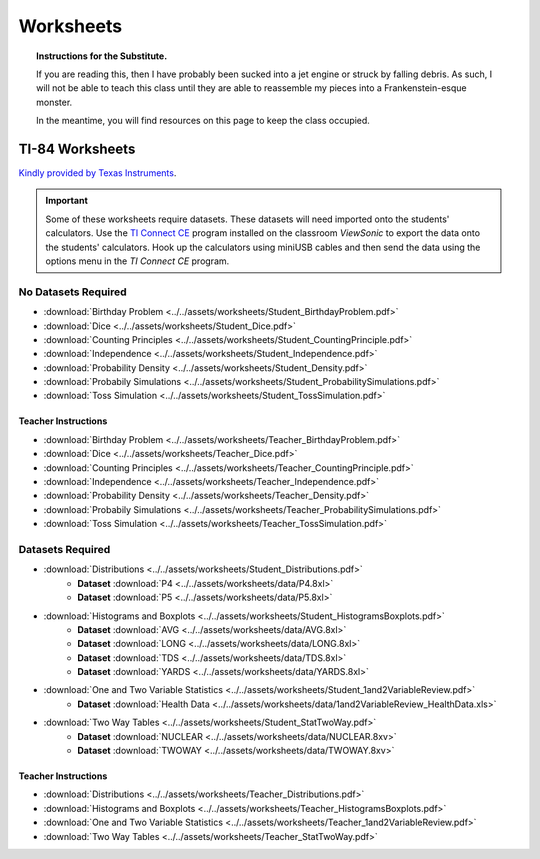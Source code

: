 .. _worksheets:

==========
Worksheets
==========

.. topic:: Instructions for the Substitute.

	If you are reading this, then I have probably been sucked into a jet engine or struck by falling debris. As such, I will not be able to teach this class until they are able to reassemble my pieces into a Frankenstein-esque monster. 
	
	In the meantime, you will find resources on this page to keep the class occupied.


TI-84 Worksheets
================

`Kindly provided by Texas Instruments <https://education.ti.com/en/84activitycentral/us/statistics>`_.

.. important::
	
	Some of these worksheets require datasets. These datasets will need imported onto the students' calculators. Use the `TI Connect CE <https://education.ti.com/html/eguides/connectivity/TI-Connect-CE/EN/Index.HTML>`_ program installed on the classroom *ViewSonic* to export the data onto the students' calculators. Hook up the calculators using miniUSB cables and then send the data using the options menu in the *TI Connect CE* program.
	
No Datasets Required
--------------------

- :download:`Birthday Problem <../../assets/worksheets/Student_BirthdayProblem.pdf>`
- :download:`Dice <../../assets/worksheets/Student_Dice.pdf>`
- :download:`Counting Principles <../../assets/worksheets/Student_CountingPrinciple.pdf>`
- :download:`Independence <../../assets/worksheets/Student_Independence.pdf>`
- :download:`Probability Density <../../assets/worksheets/Student_Density.pdf>`
- :download:`Probabily Simulations <../../assets/worksheets/Student_ProbabilitySimulations.pdf>`
- :download:`Toss Simulation <../../assets/worksheets/Student_TossSimulation.pdf>`

Teacher Instructions
********************
- :download:`Birthday Problem <../../assets/worksheets/Teacher_BirthdayProblem.pdf>`
- :download:`Dice <../../assets/worksheets/Teacher_Dice.pdf>`
- :download:`Counting Principles <../../assets/worksheets/Teacher_CountingPrinciple.pdf>`
- :download:`Independence <../../assets/worksheets/Teacher_Independence.pdf>`
- :download:`Probability Density <../../assets/worksheets/Teacher_Density.pdf>`
- :download:`Probabily Simulations <../../assets/worksheets/Teacher_ProbabilitySimulations.pdf>`
- :download:`Toss Simulation <../../assets/worksheets/Teacher_TossSimulation.pdf>`

Datasets Required
-----------------

- :download:`Distributions <../../assets/worksheets/Student_Distributions.pdf>`
   - **Dataset** :download:`P4 <../../assets/worksheets/data/P4.8xl>`
   - **Dataset** :download:`P5 <../../assets/worksheets/data/P5.8xl>`
- :download:`Histograms and Boxplots <../../assets/worksheets/Student_HistogramsBoxplots.pdf>`
    - **Dataset** :download:`AVG <../../assets/worksheets/data/AVG.8xl>`
    - **Dataset** :download:`LONG <../../assets/worksheets/data/LONG.8xl>`
    - **Dataset** :download:`TDS <../../assets/worksheets/data/TDS.8xl>`
    - **Dataset** :download:`YARDS <../../assets/worksheets/data/YARDS.8xl>`
- :download:`One and Two Variable Statistics <../../assets/worksheets/Student_1and2VariableReview.pdf>`
   - **Dataset** :download:`Health Data <../../assets/worksheets/data/1and2VariableReview_HealthData.xls>`
- :download:`Two Way Tables <../../assets/worksheets/Student_StatTwoWay.pdf>`
   - **Dataset** :download:`NUCLEAR <../../assets/worksheets/data/NUCLEAR.8xv>`
   - **Dataset** :download:`TWOWAY <../../assets/worksheets/data/TWOWAY.8xv>`

Teacher Instructions 
********************

- :download:`Distributions <../../assets/worksheets/Teacher_Distributions.pdf>`
- :download:`Histograms and Boxplots <../../assets/worksheets/Teacher_HistogramsBoxplots.pdf>`
- :download:`One and Two Variable Statistics <../../assets/worksheets/Teacher_1and2VariableReview.pdf>`
- :download:`Two Way Tables <../../assets/worksheets/Teacher_StatTwoWay.pdf>`
